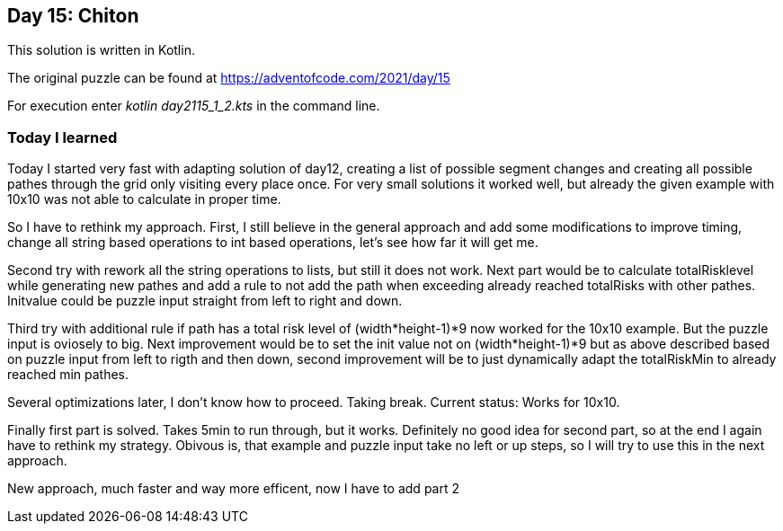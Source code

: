 ==  Day 15: Chiton  ==

This solution is written in Kotlin.

The original puzzle can be found at https://adventofcode.com/2021/day/15

For execution enter _kotlin day2115_1_2.kts_ in the command line.

=== Today I learned

Today I started very fast with adapting solution of day12, creating a list of possible segment changes and creating all possible pathes through the grid only visiting every place once. For very small solutions it worked well, but already the given example with 10x10 was not able to calculate in proper time. 

So I have to rethink my approach. First, I still believe in the general approach and add some modifications to improve timing, change all string based operations to int based operations, let's see how far it will get me.

Second try with rework all the string operations to lists, but still it does not work. Next part would be to calculate totalRisklevel while generating new pathes and add a rule to not add the path when exceeding already reached totalRisks with other pathes. Initvalue could be puzzle input straight from left to right and down.

Third try with additional rule if path has a total risk level of (width*height-1)*9 now worked for the 10x10 example. But the puzzle input is oviosely to big. Next improvement would be to set the init value not on (width*height-1)*9 but as above described based on puzzle input from left to rigth and then down, second improvement will be to just dynamically adapt the totalRiskMin to already reached min pathes.

Several optimizations later, I don't know how to proceed. Taking break. Current status: Works for 10x10.

Finally first part is solved. Takes 5min to run through, but it works. Definitely no good idea for second part, so at the end I again have to rethink my strategy. Obivous is, that example and puzzle input take no left or up steps, so I will try to use this in the next approach.

New approach, much faster and way more efficent, now I have to add part 2

